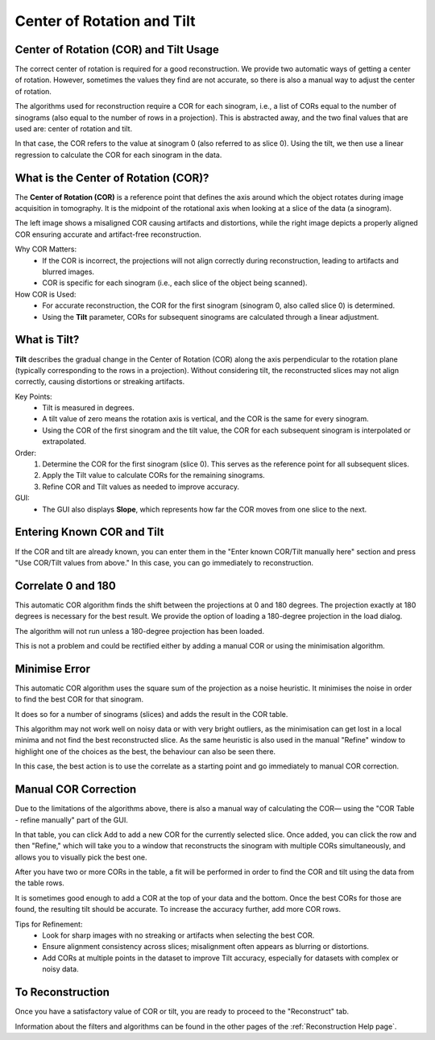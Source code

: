 .. _Center of Rotation:

Center of Rotation and Tilt
===========================

Center of Rotation (COR) and Tilt Usage
---------------------------------------

The correct center of rotation is required for a good reconstruction.
We provide two automatic ways of getting a center of rotation.
However, sometimes the values they find are not accurate, so there is also a manual way
to adjust the center of rotation.

The algorithms used for reconstruction require a COR for each sinogram,
i.e., a list of CORs equal to the number of sinograms (also equal to the number of rows in a projection).
This is abstracted away, and the two final values that are used are: center of rotation and tilt.

In that case, the COR refers to the value at sinogram 0 (also referred to as slice 0).
Using the tilt, we then use a linear regression to calculate the COR for each sinogram in the data.

What is the Center of Rotation (COR)?
-------------------------------------
The **Center of Rotation (COR)** is a reference point that defines the axis around which the object rotates
during image acquisition in tomography. It is the midpoint of the rotational axis when looking at
a slice of the data (a sinogram).

.. image:: ../../../_static/cor_bad.png
    :alt: Misaligned Center of Rotation (COR) causing artifacts
    :width: 47%
    :align: left

.. image:: ../../../_static/cor_good.png
    :alt: Correctly aligned Center of Rotation (COR) for artifact-free reconstruction
    :width: 47%
    :align: right

The left image shows a misaligned COR causing artifacts and distortions,
while the right image depicts a properly aligned COR ensuring accurate and artifact-free reconstruction.

Why COR Matters:
  - If the COR is incorrect, the projections will not align correctly during reconstruction,
    leading to artifacts and blurred images.
  - COR is specific for each sinogram (i.e., each slice of the object being scanned).

How COR is Used:
  - For accurate reconstruction, the COR for the first sinogram (sinogram 0, also called slice 0) is determined.
  - Using the **Tilt** parameter, CORs for subsequent sinograms are calculated through a linear adjustment.

What is Tilt?
-------------

**Tilt** describes the gradual change in the Center of Rotation (COR) along the axis perpendicular
to the rotation plane (typically corresponding to the rows in a projection). Without considering tilt,
the reconstructed slices may not align correctly, causing distortions or streaking artifacts.

Key Points:
  - Tilt is measured in degrees.
  - A tilt value of zero means the rotation axis is vertical, and the COR is the same for every sinogram.
  - Using the COR of the first sinogram and the tilt value, the COR for each subsequent sinogram is interpolated or extrapolated.

Order:
  1. Determine the COR for the first sinogram (slice 0). This serves as the reference point for all subsequent slices.
  2. Apply the Tilt value to calculate CORs for the remaining sinograms.
  3. Refine COR and Tilt values as needed to improve accuracy.

GUI:
  - The GUI also displays **Slope**, which represents how far the COR moves from one slice to the next.

Entering Known COR and Tilt
---------------------------

If the COR and tilt are already known, you can enter them in the "Enter known COR/Tilt manually here" section
and press "Use COR/Tilt values from above." In this case, you can go immediately to reconstruction.

Correlate 0 and 180
-------------------

This automatic COR algorithm finds the shift between the projections at 0 and 180 degrees.
The projection exactly at 180 degrees is necessary for the best result. We provide the option
of loading a 180-degree projection in the load dialog.

The algorithm will not run unless a 180-degree projection has been loaded.

This is not a problem and could be rectified either by adding a manual COR or using
the minimisation algorithm.

Minimise Error
--------------

This automatic COR algorithm uses the square sum of the projection as a noise heuristic.
It minimises the noise in order to find the best COR for that sinogram.

It does so for a number of sinograms (slices) and adds the result in the COR table.

This algorithm may not work well on noisy data or with very bright outliers, as the
minimisation can get lost in a local minima and not find the best reconstructed slice.
As the same heuristic is also used in the manual "Refine" window to highlight
one of the choices as the best, the behaviour can also be seen there.

In this case, the best action is to use the correlate as a starting point and
go immediately to manual COR correction.

Manual COR Correction
---------------------

Due to the limitations of the algorithms above, there is also a manual way of calculating the COR—
using the "COR Table - refine manually" part of the GUI.

In that table, you can click Add to add a new COR for the currently selected slice. Once added,
you can click the row and then "Refine," which will take you to a window that reconstructs
the sinogram with multiple CORs simultaneously, and allows you to visually pick the best one.

After you have two or more CORs in the table, a fit will be performed in order to find the COR and tilt
using the data from the table rows.

It is sometimes good enough to add a COR at the top of your data and the bottom.
Once the best CORs for those are found, the resulting tilt should be accurate.
To increase the accuracy further, add more COR rows.

Tips for Refinement:
  - Look for sharp images with no streaking or artifacts when selecting the best COR.
  - Ensure alignment consistency across slices; misalignment often appears as blurring or distortions.
  - Add CORs at multiple points in the dataset to improve Tilt accuracy, especially for datasets with complex or noisy data.

To Reconstruction
-----------------

Once you have a satisfactory value of COR or tilt, you are ready to proceed to the "Reconstruct" tab.

Information about the filters and algorithms can be found in the other pages of the :ref:`Reconstruction Help page`.
